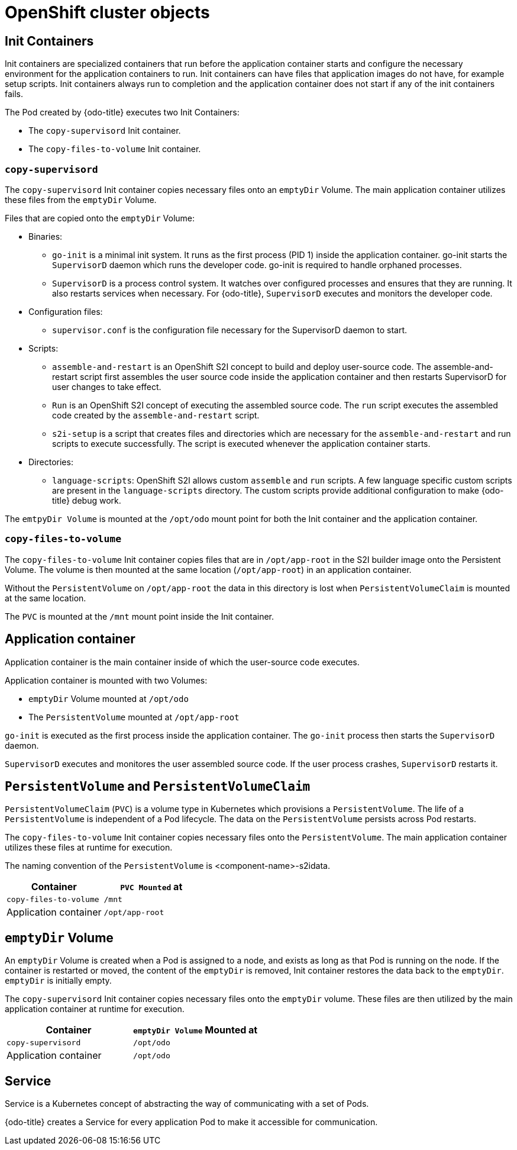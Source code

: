// Module included in the following assemblies:
//
// * cli_reference/openshift_developer_cli/odo-architecture.adoc

[id="openshift-cluster-objects_{context}"]
= OpenShift cluster objects

== Init Containers
Init containers are specialized containers that run before the application container starts and configure the necessary environment for the application containers to run. Init containers can have files that application images do not have, for example setup scripts. Init containers always run to completion and the application container does not start if any of the init containers fails.

The Pod created by {odo-title} executes two Init Containers:

* The `copy-supervisord` Init container.
* The `copy-files-to-volume` Init container.

=== `copy-supervisord`

The `copy-supervisord` Init container copies necessary files onto an `emptyDir` Volume. The main application container utilizes these files from the `emptyDir` Volume.

.Files that are copied onto the `emptyDir` Volume:
* Binaries:
** `go-init` is a minimal init system. It runs as the first process (PID 1) inside the application container. go-init starts the `SupervisorD` daemon which runs the developer code. go-init is required to handle orphaned processes.
** `SupervisorD` is a process control system. It watches over configured processes and ensures that they are running. It also restarts services when necessary. For {odo-title}, `SupervisorD` executes and monitors the developer code.

* Configuration files:
** `supervisor.conf` is the configuration file necessary for the SupervisorD daemon to start.
* Scripts:
** `assemble-and-restart` is an OpenShift S2I concept to build and deploy user-source code. The assemble-and-restart script first assembles the user source code inside the application container and then restarts SupervisorD for user changes to take effect.
** `Run` is an OpenShift S2I concept of executing the assembled source code. The `run` script executes the assembled code created by the `assemble-and-restart` script.
** `s2i-setup` is a script that creates files and directories which are necessary for the `assemble-and-restart` and run scripts to execute successfully. The script is executed whenever the application container starts.

* Directories:
** `language-scripts`: OpenShift S2I allows custom `assemble` and `run` scripts. A few language specific custom scripts are present in the `language-scripts` directory. The custom scripts provide additional configuration to make {odo-title} debug work.

The `emtpyDir Volume` is mounted at the `/opt/odo` mount point for both the Init container and the application container.

=== `copy-files-to-volume`
The `copy-files-to-volume` Init container copies files that are in `/opt/app-root` in the S2I builder image onto the Persistent Volume. The volume is then mounted at the same location (`/opt/app-root`) in an application container.  

Without the `PersistentVolume` on `/opt/app-root` the data in this directory is lost when `PersistentVolumeClaim` is mounted at the same location.

The `PVC` is mounted at the `/mnt` mount point inside the Init container.

== Application container
Application container is the main container inside of which the user-source code executes. 

Application container is mounted with two Volumes:

* `emptyDir` Volume mounted at `/opt/odo`
* The `PersistentVolume` mounted at `/opt/app-root`

`go-init` is executed as the first process inside the application container. The `go-init` process then starts the `SupervisorD` daemon.

`SupervisorD` executes and monitores the user assembled source code. If the user process crashes, `SupervisorD` restarts it.

== `PersistentVolume` and `PersistentVolumeClaim`
`PersistentVolumeClaim` (`PVC`) is a volume type in Kubernetes which provisions a `PersistentVolume`. The life of a `PersistentVolume` is independent of a Pod lifecycle. The data on the `PersistentVolume` persists across Pod restarts.

The `copy-files-to-volume` Init container copies necessary files onto the `PersistentVolume`. The main application container utilizes these files at runtime for execution.

The naming convention of the `PersistentVolume` is <component-name>-s2idata.

[options="header"]
|===
| Container | `PVC Mounted` at
| `copy-files-to-volume`
| `/mnt`

| Application container
| `/opt/app-root`
|===

== `emptyDir` Volume
An `emptyDir` Volume is created when a Pod is assigned to a node, and exists as long as that Pod is running on the node. If the container is restarted or moved, the content of the `emptyDir` is removed, Init container restores the data back to the `emptyDir`. `emptyDir` is initially empty.

The `copy-supervisord` Init container copies necessary files onto the `emptyDir` volume. These files are then utilized by the main application container at runtime for execution.

[options="header"]
|===
| Container | `emptyDir Volume` Mounted at
| `copy-supervisord`
| `/opt/odo`

| Application container
| `/opt/odo`
|===

== Service
Service is a Kubernetes concept of abstracting the way of communicating with a set of Pods.

{odo-title} creates a Service for every application Pod to make it accessible for communication.
